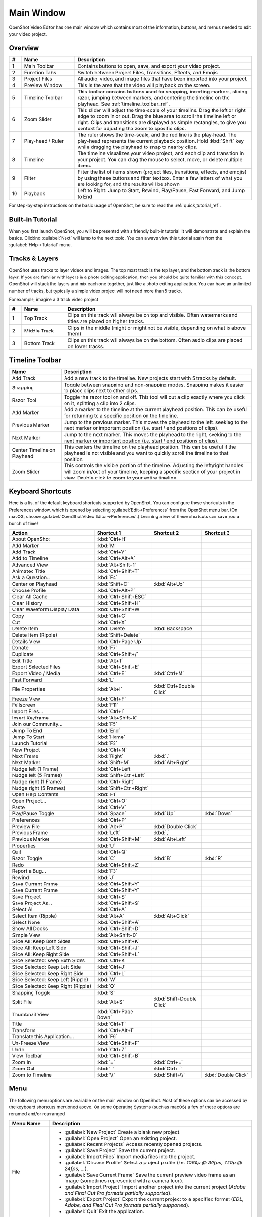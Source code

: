 .. Copyright (c) 2008-2016 OpenShot Studios, LLC
 (http://www.openshotstudios.com). This file is part of
 OpenShot Video Editor (http://www.openshot.org), an open-source project
 dedicated to delivering high quality video editing and animation solutions
 to the world.

.. OpenShot Video Editor is free software: you can redistribute it and/or modify
 it under the terms of the GNU General Public License as published by
 the Free Software Foundation, either version 3 of the License, or
 (at your option) any later version.

.. OpenShot Video Editor is distributed in the hope that it will be useful,
 but WITHOUT ANY WARRANTY; without even the implied warranty of
 MERCHANTABILITY or FITNESS FOR A PARTICULAR PURPOSE.  See the
 GNU General Public License for more details.

.. You should have received a copy of the GNU General Public License
 along with OpenShot Library.  If not, see <http://www.gnu.org/licenses/>.

Main Window
===========

OpenShot Video Editor has one main window which contains most of the information, buttons,
and menus needed to edit your video project.

Overview
--------

.. image:: images/main-window.jpg

.. table::
   :widths: 5 22 73

   ==  ==================  ============
   #   Name                Description
   ==  ==================  ============
   1   Main Toolbar        Contains buttons to open, save, and export your video project.
   2   Function Tabs       Switch between Project Files, Transitions, Effects, and Emojis.
   3   Project Files       All audio, video, and image files that have been imported into your project.
   4   Preview Window      This is the area that the video will playback on the screen.
   5   Timeline Toolbar    This toolbar contains buttons used for snapping, inserting markers, slicing razor, jumping between markers, and centering the timeline on the playhead. See :ref:`timeline_toolbar_ref`.
   6   Zoom Slider         This slider will adjust the time-scale of your timeline. Drag the left or right edge to zoom in or out. Drag the blue area to scroll the timeline left or right. Clips and transitions are displayed as simple rectangles, to give you context for adjusting the zoom to specific clips.
   7   Play-head / Ruler   The ruler shows the time-scale, and the red line is the play-head. The play-head represents the current playback position. Hold :kbd:`Shift` key while dragging the playhead to snap to nearby clips.
   8   Timeline            The timeline visualizes your video project, and each clip and transition in your project. You can drag the mouse to select, move, or delete multiple items.
   9   Filter              Filter the list of items shown (project files, transitions, effects, and emojis) by using these buttons and filter textbox. Enter a few letters of what you are looking for, and the results will be shown.
   10  Playback            Left to Right: Jump to Start, Rewind, Play/Pause, Fast Forward, and Jump to End
   ==  ==================  ============

For step-by-step instructions on the basic usage of OpenShot, be sure to read the
:ref:`quick_tutorial_ref`.

Built-in Tutorial
-----------------
When you first launch OpenShot, you will be presented with a friendly built-in tutorial. It will demonstrate and explain
the basics. Clicking :guilabel:`Next` will jump to the next topic. You can always view this tutorial again from the :guilabel:`Help→Tutorial` menu.

.. image:: images/built-in-tutorial.jpg

.. _tracks_ref:

Tracks & Layers
------------------

OpenShot uses tracks to layer videos and images. The top most track is the top
layer, and the bottom track is the bottom layer. If you are familiar with layers
in a photo editing application, then you should be quite familiar with this
concept. OpenShot will stack the layers and mix each one together, just like a
photo editing application. You can have an unlimited number of tracks, but
typically a simple video project will not need more than 5 tracks.

For example, imagine a 3 track video project

.. image:: images/tracks.jpg

.. table::
   :widths: 5 18 77

   ==  ==================  ============
   #   Name                Description
   ==  ==================  ============
   1   Top Track           Clips on this track will always be on top and visible. Often watermarks and titles are placed on higher tracks.
   2   Middle Track        Clips in the middle (might or might not be visible, depending on what is above them)
   3   Bottom Track        Clips on this track will always be on the bottom. Often audio clips are placed on lower tracks.
   ==  ==================  ============

.. _timeline_toolbar_ref:

Timeline Toolbar
----------------

.. image:: images/timeline.jpg

.. table::
   :widths: 20 73

   ===========================  ============
   Name                         Description
   ===========================  ============
   Add Track                    Add a new track to the timeline. New projects start with 5 tracks by default.
   Snapping                     Toggle between snapping and non-snapping modes. Snapping makes it easier to place clips next to other clips.
   Razor Tool                   Toggle the razor tool on and off. This tool will cut a clip exactly where you click on it, splitting a clip into 2 clips.
   Add Marker                   Add a marker to the timeline at the current playhead position. This can be useful for returning to a specific position on the timeline.
   Previous Marker              Jump to the previous marker. This moves the playhead to the left, seeking to the next marker or important position (i.e. start / end positions of clips).
   Next Marker                  Jump to the next marker. This moves the playhead to the right, seeking to the next marker or important position (i.e. start / end positions of clips).
   Center Timeline on Playhead  This centers the timeline on the playhead position. This can be useful if the playhead is not visible and you want to quickly scroll the timeline to that position.
   Zoom Slider                  This controls the visible portion of the timeline. Adjusting the left/right handles will zoom in/out of your timeline, keeping a specific section of your project in view. Double click to zoom to your entire timeline.
   ===========================  ============

.. _keyboard_shortcut_ref:

Keyboard Shortcuts
------------------
Here is a list of the default keyboard shortcuts supported by OpenShot. You can
configure these shortcuts in the Preferences window, which is opened by selecting
:guilabel:`Edit→Preferences` from the OpenShot menu bar.
(On macOS, choose :guilabel:`OpenShot Video Editor→Preferences`.)
Learning a few of these shortcuts can save you a bunch of time!

.. table::
   :widths: 35 20 20 20

   ===================================   =======================   ==========================   ====================
   Action                                Shortcut 1                Shortcut 2                   Shortcut 3
   ===================================   =======================   ==========================   ====================
   About OpenShot                        :kbd:`Ctrl+H`
   Add Marker                            :kbd:`M`
   Add Track                             :kbd:`Ctrl+Y`
   Add to Timeline                       :kbd:`Ctrl+Alt+A`
   Advanced View                         :kbd:`Alt+Shift+1`
   Animated Title                        :kbd:`Ctrl+Shift+T`
   Ask a Question...                     :kbd:`F4`
   Center on Playhead                    :kbd:`Shift+C`            :kbd:`Alt+Up`
   Choose Profile                        :kbd:`Ctrl+Alt+P`
   Clear All Cache                       :kbd:`Ctrl+Shift+ESC`
   Clear History                         :kbd:`Ctrl+Shift+H`
   Clear Waveform Display Data           :kbd:`Ctrl+Shift+W`
   Copy                                  :kbd:`Ctrl+C`
   Cut                                   :kbd:`Ctrl+X`
   Delete Item                           :kbd:`Delete`             :kbd:`Backspace`
   Delete Item (Ripple)                  :kbd:`Shift+Delete`
   Details View                          :kbd:`Ctrl+Page Up`
   Donate                                :kbd:`F7`
   Duplicate                             :kbd:`Ctrl+Shift+/`
   Edit Title                            :kbd:`Alt+T`
   Export Selected Files                 :kbd:`Ctrl+Shift+E`
   Export Video / Media                  :kbd:`Ctrl+E`             :kbd:`Ctrl+M`
   Fast Forward                          :kbd:`L`
   File Properties                       :kbd:`Alt+I`              :kbd:`Ctrl+Double Click`
   Freeze View                           :kbd:`Ctrl+F`
   Fullscreen                            :kbd:`F11`
   Import Files...                       :kbd:`Ctrl+I`
   Insert Keyframe                       :kbd:`Alt+Shift+K`
   Join our Community...                 :kbd:`F5`
   Jump To End                           :kbd:`End`
   Jump To Start                         :kbd:`Home`
   Launch Tutorial                       :kbd:`F2`
   New Project                           :kbd:`Ctrl+N`
   Next Frame                            :kbd:`Right`              :kbd:`.`
   Next Marker                           :kbd:`Shift+M`            :kbd:`Alt+Right`
   Nudge left (1 Frame)                  :kbd:`Ctrl+Left`
   Nudge left (5 Frames)                 :kbd:`Shift+Ctrl+Left`
   Nudge right (1 Frame)                 :kbd:`Ctrl+Right`
   Nudge right (5 Frames)                :kbd:`Shift+Ctrl+Right`
   Open Help Contents                    :kbd:`F1`
   Open Project...                       :kbd:`Ctrl+O`
   Paste                                 :kbd:`Ctrl+V`
   Play/Pause Toggle                     :kbd:`Space`              :kbd:`Up`                    :kbd:`Down`
   Preferences                           :kbd:`Ctrl+P`
   Preview File                          :kbd:`Alt+P`              :kbd:`Double Click`
   Previous Frame                        :kbd:`Left`               :kbd:`,`
   Previous Marker                       :kbd:`Ctrl+Shift+M`       :kbd:`Alt+Left`
   Properties                            :kbd:`U`
   Quit                                  :kbd:`Ctrl+Q`
   Razor Toggle                          :kbd:`C`                  :kbd:`B`                     :kbd:`R`
   Redo                                  :kbd:`Ctrl+Shift+Z`
   Report a Bug...                       :kbd:`F3`
   Rewind                                :kbd:`J`
   Save Current Frame                    :kbd:`Ctrl+Shift+Y`
   Save Current Frame                    :kbd:`Ctrl+Shift+Y`
   Save Project                          :kbd:`Ctrl+S`
   Save Project As...                    :kbd:`Ctrl+Shift+S`
   Select All                            :kbd:`Ctrl+A`
   Select Item (Ripple)                  :kbd:`Alt+A`              :kbd:`Alt+Click`
   Select None                           :kbd:`Ctrl+Shift+A`
   Show All Docks                        :kbd:`Ctrl+Shift+D`
   Simple View                           :kbd:`Alt+Shift+0`
   Slice All: Keep Both Sides            :kbd:`Ctrl+Shift+K`
   Slice All: Keep Left Side             :kbd:`Ctrl+Shift+J`
   Slice All: Keep Right Side            :kbd:`Ctrl+Shift+L`
   Slice Selected: Keep Both Sides       :kbd:`Ctrl+K`
   Slice Selected: Keep Left Side        :kbd:`Ctrl+J`
   Slice Selected: Keep Right Side       :kbd:`Ctrl+L`
   Slice Selected: Keep Left (Ripple)    :kbd:`W`
   Slice Selected: Keep Right (Ripple)   :kbd:`Q`
   Snapping Toggle                       :kbd:`S`
   Split File                            :kbd:`Alt+S`              :kbd:`Shift+Double Click`
   Thumbnail View                        :kbd:`Ctrl+Page Down`
   Title                                 :kbd:`Ctrl+T`
   Transform                             :kbd:`Ctrl+Alt+T`
   Translate this Application...         :kbd:`F6`
   Un-Freeze View                        :kbd:`Ctrl+Shift+F`
   Undo                                  :kbd:`Ctrl+Z`
   View Toolbar                          :kbd:`Ctrl+Shift+B`
   Zoom In                               :kbd:`=`                  :kbd:`Ctrl+=`
   Zoom Out                              :kbd:`-`                  :kbd:`Ctrl+-`
   Zoom to Timeline                      :kbd:`\\`                  :kbd:`Shift+\\`             :kbd:`Double Click`
   ===================================   =======================   ==========================   ====================

Menu
----
The following menu options are available on the main window on OpenShot. Most of these options can be accessed
by the keyboard shortcuts mentioned above. On some Operating Systems (such as macOS) a few of these options
are renamed and/or rearranged.

.. list-table::
   :widths: 16 80
   :header-rows: 1

   * - Menu Name
     - Description
   * - File
     -
       - :guilabel:`New Project` Create a blank new project.
       - :guilabel:`Open Project` Open an existing project.
       - :guilabel:`Recent Projects` Access recently opened projects.
       - :guilabel:`Save Project` Save the current project.
       - :guilabel:`Import Files` Import media files into the project.
       - :guilabel:`Choose Profile` Select a project profile (*i.e. 1080p @ 30fps, 720p @ 24fps, ...*).
       - :guilabel:`Save Current Frame` Save the current preview video frame as an image (sometimes represented with a camera icon).
       - :guilabel:`Import Project` Import another project into the current project (*Adobe and Final Cut Pro formats partially supported*).
       - :guilabel:`Export Project` Export the current project to a specified format (*EDL, Adobe, and Final Cut Pro formats partially supported*).
       - :guilabel:`Quit` Exit the application.
   * - Edit
     -
       - :guilabel:`Undo` Undo the last action.
       - :guilabel:`Redo` Redo the last undone action.
       - :guilabel:`Clear` Clear the current history or waveform cached data. This makes the `.osp project` file a much smaller file size.
       - :guilabel:`Preferences` Open the preferences dialog to customize settings.
   * - Title
     -
       - :guilabel:`Title` Add a SVG vector title to the project. See :ref:`text_and_titles_ref`.
       - :guilabel:`Animated Title` Add an animated title to the project. See :ref:`animated_titles_ref`.
   * - View
     -
       - :guilabel:`Toolbar` Show or hide the main window toolbar.
       - :guilabel:`Fullscreen` Toggle fullscreen mode.
       - :guilabel:`Views` Switch or reset the main window layout (*Simple, Advanced, Freeze, Show All*).
       - :guilabel:`Docks` Show or hide various dockable panels (*Captions, Effects, Emojis, Project Files, Properties, Transitions, Video Preview*).
   * - Help
     -
       - :guilabel:`Contents` Open the user guide online.
       - :guilabel:`Tutorial` Access the built-in tutorial for new users.
       - :guilabel:`Report a Bug` Report a bug or issue.
       - :guilabel:`Ask a Question` Ask a question about the software.
       - :guilabel:`Translate` Contribute to translations of the software.
       - :guilabel:`Donate` Make a donation to support the project.
       - :guilabel:`About` View information about the software (version, contributors, translators, changelog, and supporters).

Views
-----

The OpenShot main window is composed of multiple **docks**. These **docks** are arranged and snapped together
into a grouping that we call a **View**. OpenShot comes with two primary views: :guilabel:`Simple View` and
:guilabel:`Advanced View`.

Simple View
^^^^^^^^^^^
This is the **default** view, and is designed to be easy-to-use, especially for first-time users. It contains
:guilabel:`Project Files` on the top left, :guilabel:`Preview Window` on the top right, and :guilabel:`Timeline` on
the bottom. If you accidentally close or move a dock, you can quickly reset all the docks back to their default
location using the :guilabel:`View->Views->Simple View` menu at the top of the screen.

Advanced View
^^^^^^^^^^^^^
This is an advanced view, which adds more docks to the screen at once, improving access to many features that are
not visible in Simple View. Once you have mastered the Simple View, we recommend giving this view a try as well.
NOTE: You can also drag and drop the docks anywhere you would like, for a fully custom view.

Docks
^^^^^
Each widget on the OpenShot main window is contained in a **dock**. These docks can be dragged and snapped around the
main window, and even grouped together (into tabs). OpenShot will always save your main window dock layout when you
exit the program. Re-launching OpenShot will restore your custom dock layout automatically.

.. list-table::
   :widths: 20 80
   :header-rows: 1

   * - Dock Name
     - Description
   * - Captions
     - Manage and add captions or subtitles to your video project. Allows you to create, edit, and manage caption data. See :ref:`caption_effect_ref` effect.
   * - Effects
     - Browse and apply video and audio effects to your video clips. Includes filters, color adjustments, and special effects. See :ref:`effects_ref`.
   * - Emojis
     - Add emoji graphics to your video project. Choose from a variety of emojis to enhance your video content.
   * - Project Files
     - View and manage all the media files imported into your project. Organize, filter, and tag video, audio, and image files. See :ref:`files_ref`.
   * - Properties
     - View and edit the properties of a selected effect, transition, or clip. Adjust settings such as duration, size, position, etc... See :ref:`clip_properties_ref`.
   * - Transitions
     - Browse and apply transitions between video clips. Choose from a variety of transition wipes to create smooth changes between scenes. See :ref:`transitions_ref`.
   * - Video Preview
     - Preview the current state of your video project. Allows you to play back and review your edits in real-time. See :ref:`playback_ref`.

If you have accidentally closed or moved a dock and can no longer find it, there are a couple easy solutions.
First, you can use the :guilabel:`View->Views->Simple View` menu option at the top of the screen, to restore the view back to its
default. Or you can use the :guilabel:`View->Views->Docks->...` menu to show or hide specific dock widgets on the main window.

High DPI / 4K Monitors
----------------------

OpenShot Video Editor provides robust support for High DPI (Dots Per Inch) monitors, ensuring that the interface looks
sharp and is easily readable on displays with various DPI settings. This support is particularly beneficial for users
with 4K monitors or other high-resolution displays.

Per Monitor DPI Awareness
^^^^^^^^^^^^^^^^^^^^^^^^^

OpenShot is DPI aware on a per-monitor basis, meaning it can adjust its scaling dynamically depending on the DPI
settings of each connected monitor. This ensures a consistent and high-quality user experience across different displays.

DPI Scaling on Windows
^^^^^^^^^^^^^^^^^^^^^^

On Windows, OpenShot rounds the scaling factor to the nearest whole value to maintain visual integrity. This rounding
helps avoid visual artifacts in the UI rendering and ensures that the interface elements remain crisp and well-aligned.
Due to this rounding, scaling options can sometimes lead to increased font-sizes and a feeling that the UI elements
are a bit too large.

- **125% scaling** rounds to **100%**
- **150% scaling** rounds to **200%**

Workarounds for Fine-Grained Adjustment
^^^^^^^^^^^^^^^^^^^^^^^^^^^^^^^^^^^^^^^

While rounding helps maintain a clean interface, there are workarounds for users who require more precise control
over the scaling. However, these methods are **not recommended** due to potential visual artifacts:

- **QT_SCALE_FACTOR_ROUNDING_POLICY=PassThrough**

   - Setting this environment variable can disable rounding and allow more precise scaling.
   - **Note:** This may cause visual artifacts, particularly in the timeline, and is not recommended.

- **QT_SCALE_FACTOR=0.75** (or similar value)

   - Manually setting the scale factor can provide finer adjustments to the font and UI scaling.
   - **Note:** This method can also lead to visual artifacts and make OpenShot harder to use.

For more info on adjusting these environment variables, please visit
https://github.com/OpenShot/openshot-qt/wiki/OpenShot-UI-too-large.
